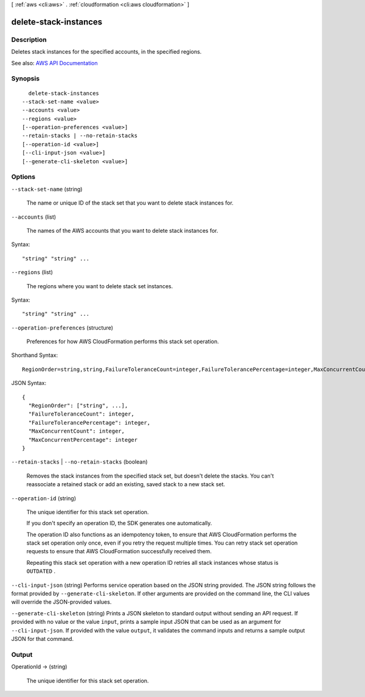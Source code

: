 [ :ref:`aws <cli:aws>` . :ref:`cloudformation <cli:aws cloudformation>` ]

.. _cli:aws cloudformation delete-stack-instances:


**********************
delete-stack-instances
**********************



===========
Description
===========



Deletes stack instances for the specified accounts, in the specified regions. 



See also: `AWS API Documentation <https://docs.aws.amazon.com/goto/WebAPI/cloudformation-2010-05-15/DeleteStackInstances>`_


========
Synopsis
========

::

    delete-stack-instances
  --stack-set-name <value>
  --accounts <value>
  --regions <value>
  [--operation-preferences <value>]
  --retain-stacks | --no-retain-stacks
  [--operation-id <value>]
  [--cli-input-json <value>]
  [--generate-cli-skeleton <value>]




=======
Options
=======

``--stack-set-name`` (string)


  The name or unique ID of the stack set that you want to delete stack instances for.

  

``--accounts`` (list)


  The names of the AWS accounts that you want to delete stack instances for.

  



Syntax::

  "string" "string" ...



``--regions`` (list)


  The regions where you want to delete stack set instances. 

  



Syntax::

  "string" "string" ...



``--operation-preferences`` (structure)


  Preferences for how AWS CloudFormation performs this stack set operation.

  



Shorthand Syntax::

    RegionOrder=string,string,FailureToleranceCount=integer,FailureTolerancePercentage=integer,MaxConcurrentCount=integer,MaxConcurrentPercentage=integer




JSON Syntax::

  {
    "RegionOrder": ["string", ...],
    "FailureToleranceCount": integer,
    "FailureTolerancePercentage": integer,
    "MaxConcurrentCount": integer,
    "MaxConcurrentPercentage": integer
  }



``--retain-stacks`` | ``--no-retain-stacks`` (boolean)


  Removes the stack instances from the specified stack set, but doesn't delete the stacks. You can't reassociate a retained stack or add an existing, saved stack to a new stack set.

  

``--operation-id`` (string)


  The unique identifier for this stack set operation. 

   

  If you don't specify an operation ID, the SDK generates one automatically. 

   

  The operation ID also functions as an idempotency token, to ensure that AWS CloudFormation performs the stack set operation only once, even if you retry the request multiple times. You can retry stack set operation requests to ensure that AWS CloudFormation successfully received them.

   

  Repeating this stack set operation with a new operation ID retries all stack instances whose status is ``OUTDATED`` . 

  

``--cli-input-json`` (string)
Performs service operation based on the JSON string provided. The JSON string follows the format provided by ``--generate-cli-skeleton``. If other arguments are provided on the command line, the CLI values will override the JSON-provided values.

``--generate-cli-skeleton`` (string)
Prints a JSON skeleton to standard output without sending an API request. If provided with no value or the value ``input``, prints a sample input JSON that can be used as an argument for ``--cli-input-json``. If provided with the value ``output``, it validates the command inputs and returns a sample output JSON for that command.



======
Output
======

OperationId -> (string)

  

  The unique identifier for this stack set operation.

  

  


